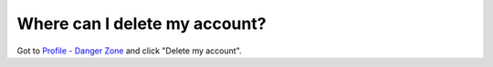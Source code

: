 ==============================
Where can I delete my account?
==============================

Got to `Profile - Danger Zone <https://www.quantifiedcode.com/app/settings?tab=danger_zone>`_ and click "Delete my account".

